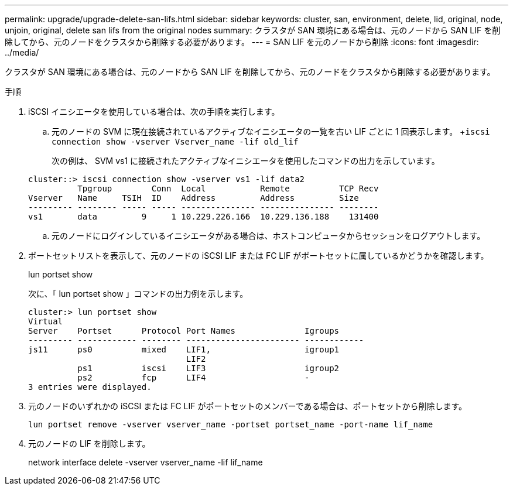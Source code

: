 ---
permalink: upgrade/upgrade-delete-san-lifs.html 
sidebar: sidebar 
keywords: cluster, san, environment, delete, lid, original, node, unjoin, original, delete san lifs from the original nodes 
summary: クラスタが SAN 環境にある場合は、元のノードから SAN LIF を削除してから、元のノードをクラスタから削除する必要があります。 
---
= SAN LIF を元のノードから削除
:icons: font
:imagesdir: ../media/


[role="lead"]
クラスタが SAN 環境にある場合は、元のノードから SAN LIF を削除してから、元のノードをクラスタから削除する必要があります。

.手順
. iSCSI イニシエータを使用している場合は、次の手順を実行します。
+
.. 元のノードの SVM に現在接続されているアクティブなイニシエータの一覧を古い LIF ごとに 1 回表示します。 +`iscsi connection show -vserver Vserver_name -lif old_lif`
+
次の例は、 SVM vs1 に接続されたアクティブなイニシエータを使用したコマンドの出力を示しています。

+
[listing]
----
cluster::> iscsi connection show -vserver vs1 -lif data2
          Tpgroup        Conn  Local           Remote          TCP Recv
Vserver   Name     TSIH  ID    Address         Address         Size
--------- -------- ----- ----- --------------- --------------- --------
vs1       data         9     1 10.229.226.166  10.229.136.188    131400
----
.. 元のノードにログインしているイニシエータがある場合は、ホストコンピュータからセッションをログアウトします。


. ポートセットリストを表示して、元のノードの iSCSI LIF または FC LIF がポートセットに属しているかどうかを確認します。
+
lun portset show

+
次に、「 lun portset show 」コマンドの出力例を示します。

+
[listing]
----
cluster:> lun portset show
Virtual
Server    Portset      Protocol Port Names              Igroups
--------- ------------ -------- ----------------------- ------------
js11      ps0          mixed    LIF1,                   igroup1
                                LIF2
          ps1          iscsi    LIF3                    igroup2
          ps2          fcp      LIF4                    -
3 entries were displayed.
----
. 元のノードのいずれかの iSCSI または FC LIF がポートセットのメンバーである場合は、ポートセットから削除します。
+
`lun portset remove -vserver vserver_name -portset portset_name -port-name lif_name`

. 元のノードの LIF を削除します。
+
network interface delete -vserver vserver_name -lif lif_name


